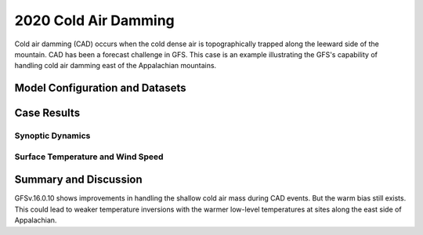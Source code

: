 .. 2020CAD documentation master file, created by
   sphinx-quickstart on Mon Jul  6 13:31:15 2020.
   You can adapt this file completely to your liking, but it should at least
   contain the root `toctree` directive.


.. _2020 Cold Air Damming:
2020 Cold Air Damming
=====================================

Cold air damming (CAD) occurs when the cold dense air is topographically trapped along the leeward side of the mountain. CAD has been a forecast challenge in GFS. This case is an example illustrating the GFS's capability of handling cold air damming east of the Appalachian mountains.

..............................
Model Configuration and Datasets
..............................
.. tabs::
  .. group-tab:: MRW.v1.0

    The case runs are initialized at 12z Feb 03, 2020 with 120 hours forecasting. The corresponding namelist options that need to be changed are listed below. The app uses ``./xmlchange`` to change the runtime settings. The settings that need to be modified to set up the start date, start time, and run time are listed below.

    .. code-block:: bash
 
      ./xmlchange RUN_STARTDATE=2020-02-03,START_TOD=43200,STOP_OPTION=nhours,STOP_N=120


    Initial condition (IC) files are created from GFS operational dataset in NEMSIO format. The `GFS reanalysis dataset <https://www.ncdc.noaa.gov/data-access/model-data/model-datasets/global-forcast-system-gfs>`_ are used as 'truth' to compare with simulation results.

    .. container:: sphx-glr-footer
        :class: sphx-glr-footer-example



      .. container:: sphx-glr-download sphx-glr-download-python

        :download:`Download initial condition files: 2020020312.gfs.nemsio.tar.gz <https://ufs-case-studies.s3.amazonaws.com/2020020312.gfs.nemsio.tar.gz>`
  .. group-tab:: GFS.v16.0.10

    The GFS model EMC global workflow points to the most up-to-date GFS model development code. The GFS.v16.0.10 is tested in C768 (~13km) resolution and in 128 vertical levels. It uses two scripts, ``setup_expt_fcstonly.py`` and ``setup_workflow_fcstonly.py`` to set up the mode simulation date and case directories.

    The case runs are initialized at 12z Feb 03, 2020 with 120 hours forecasting. The settings that need to be modified to set up the start date and directories are listed below. 

    .. code-block:: bash
 
      ./setup_expt_fcstonly.py --pslot 2020CAD --configdir /PATH/TO/YOUR/GLOBAL/WORKFLOW/parm/config --idate 2020020312 --edate 2020020312 --res 768 --comrot /PATH/TO/YOUR/EXP/DIR/comrot --expdir /PATH/TO/YOUR/EXP/OUTPUT/expdir 

    The account and simulation duration time can be set up in ``/expdir/2020CAD/config.base`` file. 

    .. code-block:: bash

      ./setup_workflow_fcstonly.py --expdir /PATH/TO/YOUR/OUTPUT/expdir/2020CAD

    Next step is to go to ``/expdir/2020CAD`` to submit the run by

    .. code-block:: bash
   
      crontab 2020CAD.crontab  

..............
Case Results
..............
======================================================
Synoptic Dynamics
======================================================
.. tabs::
  .. group-tab:: MRW.v1.0

    .. figure:: images/2020CAD/MSLP_MRW_v1.0_2020CAD_trim.png
      :width: 1200
      :align: center

      Mean sea level pressure (hPa)

    * MRW_GFSv16beta more correctly forecasts the surface low than MRW_GFSv15p2.

    .. figure:: images/2020CAD/500mb_MRW_v1.0_2020CAD_trim.png
      :width: 1200
      :align: center

      500 hPa geopotential heights (dam) and absolute vorticity (10 :sup:`-5`/s)

    * A suspicious upper-level cut-off low is simulated in MRW_GFSv16beta.
    * Both MRW_GFSv16beta and MRW_GFSv15p2 simulate a positively tilted trough, same as GFS_ANL.

  .. group-tab:: GFS.v16.0.10

    .. figure:: images/2020CAD/MSLP_GFS.v16.0.10_2020CAD_trim.png
      :width: 1200
      :align: center

      Mean sea level pressure (hPa)

    * GFS.v16.0.10 correctly captures the strength of the surface low, but the location is shifted northeastwards.

    .. figure:: images/2020CAD/500mb_GFS.v16.0.10_2020CAD_trim.png
      :width: 1200
      :align: center

      500 hPa geopotential heights (dam) and absolute vorticity (10 :sup:`-5`/s)

    * GFS.v16.0.10 shows a tendency of the positively tilted trough at 500 hPa, which is consistent with GFS_ANL.

======================================================
Surface Temperature and Wind Speed
======================================================
.. tabs::
  .. group-tab:: MRW.v1.0

    .. figure:: images/2020CAD/2mT_MRW_v1.0_RAP_2020CAD_RAP_trim.png
      :width: 1200
      :align: center

      2-m temperature (F) 

    * Cold air was dammed up along the Appalachian mountains in RAP_ANL.
    * Both MRW_GFSv16beta and MRW_GFSv15p2 generates warm bias along the east side of Appalachian.
    * Specifically, MRW_GFSv16beta simulates warmer temperatures over Ohio.
    
    .. figure:: images/2020CAD/GUST_MRW_v1.0_2020CAD_RAP_trim.png
      :width: 1200
      :align: center

      Surface gust (m/s)

    * Stronger surface winds are simulated by MRW_GFSv16beta and MRW_GFSv15p2.

  .. group-tab:: GFS.v16.0.10

    .. figure:: images/2020CAD/2mT_GFS.v16.0.10_2020CAD_RAP_trim.png
      :width: 1200
      :align: center

      2-m temperature (F)

    * Cold air was dammed up along the Appalachian mountains in RAP_ANL.
    * GFS.v16.0.10 simulates warmer temperatures along the east side of Appalachian and colder temperatures along the west side.
    
    .. figure:: images/2020CAD/GUST_GFS.v16.0.10_2020CAD_RAP_trim.png
      :width: 1200
      :align: center

      Surface gust (m/s)

    * Stronger surface winds are simulated by GFS.v16.0.10.

......................
Summary and Discussion
......................

GFSv.16.0.10 shows improvements in handling the shallow cold air mass during CAD events. But the warm bias still exists. This could lead to weaker temperature inversions with the warmer low-level temperatures at sites along the east side of Appalachian.
